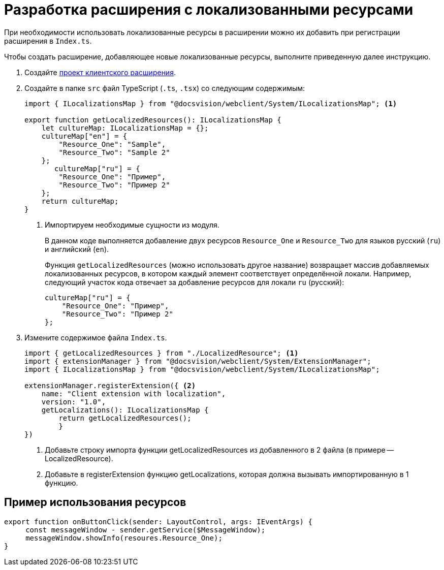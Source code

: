 = Разработка расширения с локализованными ресурсами

При необходимости использовать локализованные ресурсы в расширении можно их добавить при регистрации расширения в `Index.ts`.

Чтобы создать расширение, добавляющее новые локализованные ресурсы, выполните приведенную далее инструкцию.

. Создайте xref:client/with-event-handlers.adoc[проект клиентского расширения].
+
. Создайте в папке `src` файл TypeScript (`.ts`, `.tsx`) со следующим содержимым:
+
[source,typescript]
----
import { ILocalizationsMap } from "@docsvision/webclient/System/ILocalizationsMap"; <.>
   
export function getLocalizedResources(): ILocalizationsMap {
    let cultureMap: ILocalizationsMap = {};
    cultureMap["en"] = {
        "Resource_One": "Sample",
        "Resource_Two": "Sample 2"
    };
       cultureMap["ru"] = {
        "Resource_One": "Пример",
        "Resource_Two": "Пример 2"
    };
    return cultureMap;
}
----
<.> Импортируем необходимые сущности из модуля.
+
****
В данном коде выполняется добавление двух ресурсов `Resource_One` и `Resource_Two` для языков русский (`ru`) и английский (`en`).

Функция `getLocalizedResources` (можно использовать другое название) возвращает массив добавляемых локализованных ресурсов, в котором каждый элемент соответствует определённой локали. Например, следующий участок кода отвечает за добавление ресурсов для локали `ru` (русский):

[source,typescript]
----
cultureMap["ru"] = {
    "Resource_One": "Пример",
    "Resource_Two": "Пример 2"
};
----
****
+
. Измените содержимое файла `Index.ts`.
+
[source,typescript]
----
import { getLocalizedResources } from "./LocalizedResource"; <.>
import { extensionManager } from "@docsvision/webclient/System/ExtensionManager";
import { ILocalizationsMap } from "@docsvision/webclient/System/ILocalizationsMap";

extensionManager.registerExtension({ <.>
    name: "Client extension with localization",
    version: "1.0",
    getLocalizations(): ILocalizationsMap {
        return getLocalizedResources();
        }
})
----
<.> Добавьте строку импорта функции getLocalizedResources из добавленного в 2 файла (в примере -- LocalizedResource).
<.> Добавьте в registerExtension функцию getLocalizations, которая должна вызывать импортированную в 1 функцию.

== Пример использования ресурсов

[source,typescript]
----
export function onButtonClick(sender: LayoutControl, args: IEventArgs) {
     const messageWindow - sender.getService($MessageWindow);
     messageWindow.showInfo(resoures.Resource_One);
}
----
